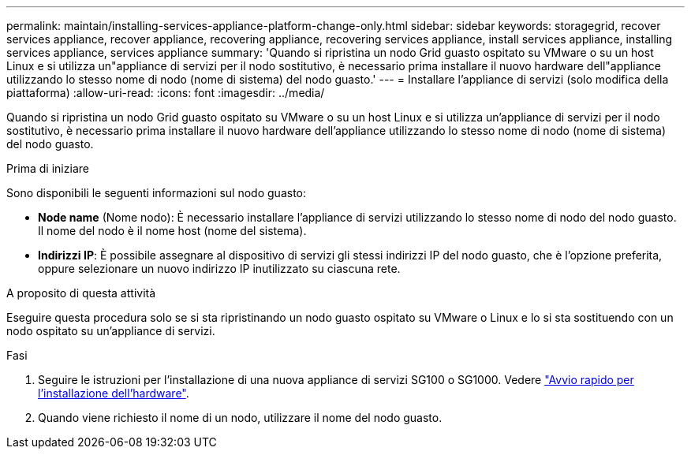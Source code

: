 ---
permalink: maintain/installing-services-appliance-platform-change-only.html 
sidebar: sidebar 
keywords: storagegrid, recover services appliance, recover appliance, recovering appliance, recovering services appliance, install services appliance, installing services appliance, services appliance 
summary: 'Quando si ripristina un nodo Grid guasto ospitato su VMware o su un host Linux e si utilizza un"appliance di servizi per il nodo sostitutivo, è necessario prima installare il nuovo hardware dell"appliance utilizzando lo stesso nome di nodo (nome di sistema) del nodo guasto.' 
---
= Installare l'appliance di servizi (solo modifica della piattaforma)
:allow-uri-read: 
:icons: font
:imagesdir: ../media/


[role="lead"]
Quando si ripristina un nodo Grid guasto ospitato su VMware o su un host Linux e si utilizza un'appliance di servizi per il nodo sostitutivo, è necessario prima installare il nuovo hardware dell'appliance utilizzando lo stesso nome di nodo (nome di sistema) del nodo guasto.

.Prima di iniziare
Sono disponibili le seguenti informazioni sul nodo guasto:

* *Node name* (Nome nodo): È necessario installare l'appliance di servizi utilizzando lo stesso nome di nodo del nodo guasto. Il nome del nodo è il nome host (nome del sistema).
* *Indirizzi IP*: È possibile assegnare al dispositivo di servizi gli stessi indirizzi IP del nodo guasto, che è l'opzione preferita, oppure selezionare un nuovo indirizzo IP inutilizzato su ciascuna rete.


.A proposito di questa attività
Eseguire questa procedura solo se si sta ripristinando un nodo guasto ospitato su VMware o Linux e lo si sta sostituendo con un nodo ospitato su un'appliance di servizi.

.Fasi
. Seguire le istruzioni per l'installazione di una nuova appliance di servizi SG100 o SG1000. Vedere link:../installconfig/index.html["Avvio rapido per l'installazione dell'hardware"].
. Quando viene richiesto il nome di un nodo, utilizzare il nome del nodo guasto.

